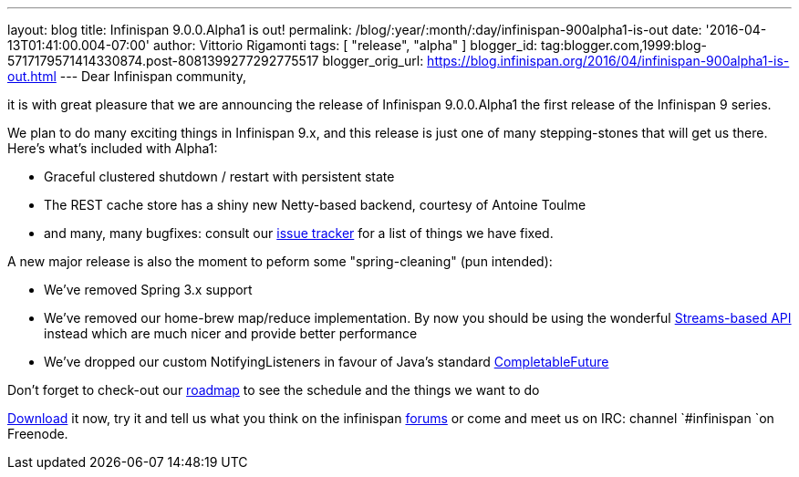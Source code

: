 ---
layout: blog
title: Infinispan 9.0.0.Alpha1 is out!
permalink: /blog/:year/:month/:day/infinispan-900alpha1-is-out
date: '2016-04-13T01:41:00.004-07:00'
author: Vittorio Rigamonti
tags: [ "release", "alpha" ]
blogger_id: tag:blogger.com,1999:blog-5717179571414330874.post-8081399277292775517
blogger_orig_url: https://blog.infinispan.org/2016/04/infinispan-900alpha1-is-out.html
---
Dear Infinispan community,

it is with great pleasure that we are announcing the release of
Infinispan 9.0.0.Alpha1 the first release of the Infinispan 9 series.

We plan to do many exciting things in Infinispan 9.x, and this release
is just one of many stepping-stones that will get us there. Here's
what's included with Alpha1:

* Graceful clustered shutdown / restart with persistent state
* The REST cache store has a shiny new Netty-based backend, courtesy of
Antoine Toulme
* and many, many bugfixes: consult our
https://issues.jboss.org/secure/ReleaseNote.jspa?version=12329539&projectId=12310799[issue
tracker] for a list of things we have fixed. 

A new major release is also the moment to peform some "spring-cleaning"
(pun intended):

* We've removed Spring 3.x support
* We've removed our home-brew map/reduce implementation. By now you
should be using the wonderful
http://infinispan.org/docs/8.2.x/user_guide/user_guide.html#_streams[Streams-based
API] instead which are much nicer and provide better performance
* We've dropped our custom NotifyingListeners in favour of Java's
standard
https://docs.oracle.com/javase/8/docs/api/java/util/concurrent/CompletableFuture.html[CompletableFuture]

Don't forget to check-out our http://infinispan.org/roadmap/[roadmap] to
see the schedule and the things we want to do

http://infinispan.org/download/[Download] it now, try it and tell us
what you think on the infinispan
https://developer.jboss.org/en/infinispan/content[forums] or come and
meet us on IRC: channel `#infinispan `on Freenode.
